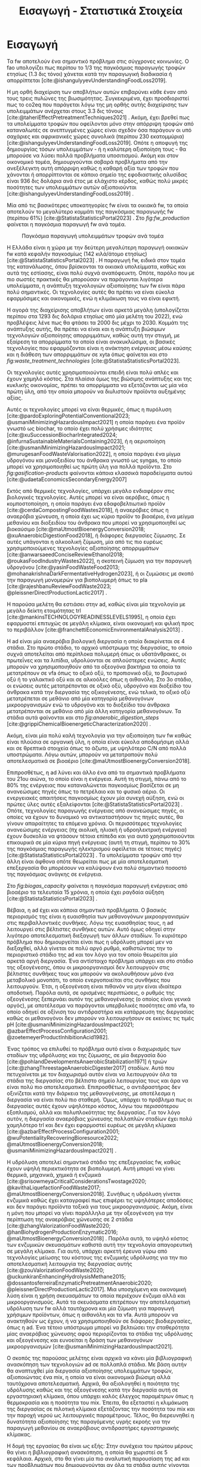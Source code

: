 #+TITLE: Εισαγωγή - Στατιστικά Στοιχεία

* COMMENT Description
Αυτό το αρχείο έχει ως σκοπό να αποτελέσει την εισαγωγή της εισαγωγής της διπλωματικής. Θα αναφέρει κάποια ενδιαφέροντα στατιστικά στοιχεία σχετικά με τα υπολείμματα τροφών, την παραγωγή ενέργειας και συγκεκριμένα βιοενέργειας και θα εισάγει τον αναγνώστη στον σκοπό της διπλωματικής ώστε μετά να ξεκινήσει η αναλυτική περιγραφή του αντικειμένου. Θα γίνει έντονη χρήση των στοιχείων του Statista.

* Εισαγωγή

Τα \acrfull{fw} αποτελούν ένα σημαντικό πρόβλημα στις σύγχρονες κοινωνίες. Ο \acrfull{fao} υπολογίζει πως περίπου το 1/3 της παγκόσμιας παραγωγής τροφών ετησίως (1.3 δις τόνοι) χάνεται κατά την παραγωγική διαδικασία ή απορρίπτεται [cite:@ishangulyyevUnderstandingFoodLoss2019].

Η μη ορθή διαχείριση των αποβλήτων αυτών επιβαρύνει κάθε έναν από τους τρεις πυλώνες της βιωσιμότητας. Συγκεκριμένα, έχει προσδιοριστεί πως το \acrfull{co2eq} που παράγεται λόγω της μη ορθής αυτής διαχείρισης των υπολειμμάτων ανέρχεται στους 3.3 δις τόνους [cite:@taheriEffectPretreatmentTechniques2021] . Ακόμη, έχει βρεθεί πως τα υπολείμματα τροφών που οφείλονται μόνο στην απόρριψη τροφών από καταναλωτές σε ανεπτυγμένες χώρες είναι σχεδόν όσα παράγουν οι υπό σαχάριες και αφρικανικές χώρες συνολικά (περίπου 230 εκατομμύρια) [cite:@ishangulyyevUnderstandingFoodLoss2019]. Οπότε η αποφυγή της δημιουργίας τόσων υπολειμμάτων - ή η καλύτερη αξιοποίηση τους - θα μπορούσε να λύσει πολλά προβλήματα υποσιτισμού. Ακόμη και στον οικονομικό τομέα, δημιουργούνται σοβαρά προβλήματα από την ανεξέλεγκτη αυτή απόρριψη καθώς η καθαρή αξία των τροφών που χάνονται ή απορρίπτονται σε κάποιο σημείο της εφοδιαστικής αλυσίδας είναι 936 δις δολάρια ανά έτος με ελάχιστο κέρδος, καθώς πολύ μικρές ποσότητες των υπολειμμάτων αυτών αξιοποιούνται [cite:@ishangulyyevUnderstandingFoodLoss2019] .

Μία από τις βασικότερες υποκατηγορίες \acrshort{fw} είναι τα οικιακά \acrshort{fw}, τα οποία αποτελούν το μεγαλύτερο κομμάτι της παγκόσμιας παραγωγής \acrshort{fw} (περίπου \( 61 \% \)) [cite:@StatistaStatisticsPortal2023] . Στο \figurename [[ fig:fw_production]] φαίνεται η παγκόσμια παραγωγή \acrshort{fw} ανά τομέα.
#+CAPTION: Παγκόσμια παραγωγή υπολειμμάτων τροφών ανά τομέα
#+NAME: fig:fw_production
#+ATTR_LATEX: :width 300px
[[../plots/statistics/statistic_food_waste_by_sector_2019.png]]

Η Ελλάδα είναι η χώρα με την δεύτερη μεγαλύτερη παραγωγή οικιακών \acrshort{fw} κατά κεφαλήν παγκοσμίως (142 κιλά/άτομο ετησίως) [cite:@StatistaStatisticsPortal2023] . Η παραγωγή \acrshort{fw}, ειδικά στον τομέα της κατανάλωσης, όπου βρίσκονται τα οικιακά υπολείμματα, καθώς και αυτά της εστίασης, είναι πολύ συχνά αναπόφευκτη. Οπότε, παρόλο που με πιο σωστές πρακτικές θα μπορούσαν να παράγονται λιγότερα υπολείμματα, η ανάπτυξη τεχνολογιών αξιοποίησης των \acrshort{fw} είναι πάρα πολύ σημαντικές. Οι τεχνολογίες αυτές θα πρέπει να είναι εύκολα εφαρμόσιμες και οικονομικές, ενώ η κλιμάκωση τους να είναι εφικτή.

Η αγορά της διαχείρισης αποβλήτων είναι αρκετά μεγάλη (υπολογίζεται περίπου στα 1293 δις δολάρια ετησίως από μία μελέτη του 2022), ενώ προβλέψεις λένε πως θα φτάσει τα 2000 δις μέχρι το 2030. Κομμάτι της ανάπτυξης αυτής, θα πρέπει να είναι και η ανάπτυξη βιώσιμων τεχνολογιών αξιοποίησης απορριμμάτων, καθώς αυτή την στιγμή, με εξαίρεση τα απορρίμματα τα οποία είναι ανακυκλώσιμα, οι βασικές τεχνολογίες που εφαρμόζονται είναι η ανάκτηση ενέργειας μέσω καύσης και η διάθεση των απορριμμάτων σε \acrfull{xyta} όπως φαίνεται και στο \figurename  [[ fig:waste_treatment_technologies]] [cite:@StatistaStatisticsPortal2023].

#+CAPTION: Τεχνολογίες επεξεργασίας απορριμμάτων στην Ευρωπαική Ένωση
#+NAME: fig:waste_treatment_technologies
#+ATTR_ORG: :width 800px
[[../plots/statistics/statistic_waste_treatment_technologies_europe_2020.png]]

Οι τεχνολογίες αυτές χρησιμοποιούνται επειδή είναι πολύ απλές και έχουν χαμηλό κόστος. Στα πλαίσια όμως της βιώσιμης ανάπτυξης και της κυκλικής οικονομίας, πρέπει τα απορρίμματα να εξετάζονται ως μία νέα πρώτη ύλη, από την οποία μπορούν να διυλιστούν προϊόντα αυξημένης αξίας.

Αυτές οι τεχνολογίες μπορεί να είναι θερμικές, όπως η πυρόλυση [cite:@pardoExploringPotentialConventional2023; @usmaniMinimizingHazardousImpact2021] η οποία παράγει ένα προϊόν γνωστό ως biochar, το οποίο έχει πολύ χρήσιμες ιδιότητες [cite:@xuSuccessionBiocharIntegrated2024; @infurnaSustainableMaterialsContaining2023], ή η αεριοποίηση [cite:@usmaniMinimizingHazardousImpact2021; @murugesanFoodWasteValorisation2022], η οποία παράγει ένα μίγμα υδρογόνου και μονοξειδίου του άνθρακα γνωστό ως \acrfull{syngas}, το οποίο μπορεί να χρησιμοποιηθεί ως πρώτη ύλη για πολλά προϊόντα. Στο \figurename  [[ fig:gasification-products]] φαίνονται κάποια κλασσικά παραδείγματα αυτού [cite:@udaetaEconomicsSecondaryEnergy2007]

#+CAPTION[Προιόντα του αερίου σύνθεσης]: Προιόντα του αερίου σύνθεσης [cite:@udaetaEconomicsSecondaryEnergy2007] 
#+NAME: fig:gasification-products
#+ATTR_ORG: :width 800px
[[./gasification_products.jpg]]

Εκτός από θερμικές τεχνολογίες, υπάρχει μεγάλο ενδιαφέρον στις βιολογικές τεχνολογίες. Αυτές μπορεί να είναι αερόβιες, όπως η κομποστοποίηση, η οποία παράγει ένα εδαφοβελτιωτικό προϊόν [cite:@cerdaCompostingFoodWastes2018], ή αναερόβιες όπως η αναερόβια χώνευση, η οποία έχει ως κύριο προϊόν το βιοαέριο, ένα μείγμα μεθανίου και διοξειδίου του άνθρακα που μπορεί να χρησιμοποιηθεί ως βιοκαύσιμο [cite:@maUtmostBioenergyConversion2018; @xuAnaerobicDigestionFood2018], ή διάφορες διεργασίες ζύμωσης. Σε αυτές υπάγονται η αλκοολική ζύμωση, μία από τις πιο ευρέως χρησιμοποιούμενες τεχνολογίες αξιοποίησης απορριμμάτων [cite:@anwarsaeedConciseReviewEthanol2018; @roukasFoodIndustryWastes2022], η σκοτεινή ζύμωση για την παραγωγή υδρογόνου [cite:@yasinFoodWasteFood2013; @mohanakrishnaDarkFermentativeHydrogen2023], ή οι ζυμώσεις με σκοπό την παραγωγή μονομερών για βιοπολυμερή όπως το \acrfull{pla} [cite:@rajeshbanuReviewFoodWaste2023; @pleissnerDirectProductionLactic2017] .

Η παρούσα μελέτη θα εστιάσει στην \acrfull{ad}, καθώς είναι μία τεχνολογία με μεγάλο δείκτη ετοιμότητας \acrfull{trl} [cite:@mankinsTECHNOLOGYREADINESSLEVELS1995], η οποία έχει εφαρμοστεί επιτυχώς σε μεγάλη κλίμακα, είναι οικονομική και φιλική προς το περιβάλλον [cite:@franchettiEconomicEnvironmentalAnalysis2013] .

Η \acrshort{ad} είναι μία αναερόβια βιολογική διεργασία η οποία διακρίνεται σε 4 στάδια. Στο πρώτο στάδιο, το αρχικό υπόστρωμα της διεργασίας, το οποίο συχνά αποτελείται από περίπλοκα πολυμερή όπως οι υδατάνθρακες, οι πρωτεΐνες και τα λιπίδια, υδρολύονται σε απλούστερες ενώσεις. Αυτές μπορούν να χρησιμοποιηθούν από τα οξεογόνα βακτήρια τα οποία τα μετατρέπουν σε \acrfull{vfa} όπως το οξικό οξύ, το προπιονικό οξύ, το βουτυρικό οξύ ή το γαλακτικό οξύ και σε αλκοόλες όπως η αιθανόλη. Στο 3ο στάδιο, οι ενώσεις αυτές μετατρέπονται σε οξικό οξύ, υδρογόνο και διοξείδιο του άνθρακα κατά την διεργασία της οξικογένεσης, ενώ τελικά, το οξικό οξύ μετατρέπεται σε μεθάνιο από μία κατηγορία μεθανογόνων μικροοργανισμών ενώ το υδρογόνο και το διοξείδιο του άνθρακα μετατρέπονται σε μεθάνιο από μία άλλη κατηγορία μεθανογόνων. Τα στάδια αυτά φαίνονται και στο \figurename [[ fig:anaerobic_digestion_steps]] [cite:@grippiChemicalBioenergeticCharacterization2020] .

#+CAPTION[Φάσεις της αναερόβιας χώνευσης]: Φάσεις της αναερόβιας χώνευσης [cite:@grippiChemicalBioenergeticCharacterization2020] 
#+NAME: fig:anaerobic_digestion_steps
#+ATTR_LATEX: :width 280px
[[./anaerobic_digestion_phases.jpg]]

Ακόμη, είναι μία πολύ καλή τεχνολογία για την αξιοποίηση των \acrshort{fw} καθώς είναι πλούσια σε οργανική ύλη, η οποία είναι εύκολα αποδομήσιμη αλλά και σε θρεπτικά στοιχεία όπως το άζωτο, με υψηλότερο C/N από πολλά υποστρώματα. Λόγω αυτών, μπορούν να μετατραπούν πολύ αποτελεσματικά σε βιοαέριο [cite:@maUtmostBioenergyConversion2018].

Επιπροσθέτως, η \acrshort{ad} λύνει και άλλο ένα από τα σημαντικά προβλήματα του 21ου αιώνα, το οποίο είναι η ενέργεια. Αυτή τη στιγμή, πάνω από το \( 80 \%\) της ενέργειας που καταναλώνεται παγκοσμίως βασίζεται σε μη ανανεώσιμες πηγές όπως το πετρέλαιο και το φυσικό αέριο. Οι ενεργειακές απαιτήσεις παγκοσμίως έχουν μία συνεχή αύξηση, ενώ οι πρώτες ύλες αυτές εξαλείφονται [cite:@StatistaStatisticsPortal2023] . Οπότε, τεχνολογίες παραγωγής ενέργειας από ανανεώσιμες πηγές, οι οποίες να έχουν το δυναμικό να αντικαταστήσουν τις πηγές αυτές, θα γίνουν απαραίτητες τα επόμενα χρόνια. Οι περισσότερες τεχνολογίες ανανεώσιμης ενέργειας (πχ αιολική, ηλιακή ή υδροηλεκτρική ενέργεια) έχουν δυσκολία να φτάσουν τέτοια επίπεδα και για αυτό χρησιμοποιούνται επικουρικά σε μία κύρια πηγή ενέργειας (αυτή τη στιγμή, περίπου το \( 30 \% \) της παγκόσμιας παραγωγής ηλεκτρισμού οφείλεται σε τέτοιες πηγές) [cite:@StatistaStatisticsPortal2023] . Τα υπολείμματα τροφών από την άλλη είναι άφθονα οπότε θεωρείται πως με μία αποτελεσματική επεξεργασία θα μπορέσουν να καλύψουν ένα πολύ σημαντικό ποσοστό της παγκόσμιας ανάγκης σε ενέργεια.

 Στο \figurename [[ fig:biogas_capacity]] φαίνεται η παγκόσμια παραγωγή ενέργειας από βιοαέριο τα τελευταία 15 χρόνια, η οποία έχει ραγδαία αύξηση [cite:@StatistaStatisticsPortal2023] .

#+CAPTION: Παγκόσμια παραγωγή ενέργειας από βιοαέριο
#+NAME: fig:biogas_capacity
#+ATTR_ORG: :width 800px
[[../plots/statistics/statistic_id1032922_global-biogas-energy-capacity-2009-2022.png]]

Βέβαια, η \acrshort{ad} έχει και κάποια σημαντικά προβλήματα. Ο βασικός περιορισμός της είναι η ευαισθησία των μεθανογόνων μικροοργανισμών στις περιβαλλοντικές συνθήκες. Λόγω της ευαισθησίας τους, η \acrshort{ad} λειτουργεί στις βέλτιστες συνθήκες αυτών. Αυτό όμως οδηγεί στην λιγότερο αποτελεσματική διεξαγωγή των άλλων σταδίων. Το κυριότερο πρόβλημα που δημιουργείται είναι πως η υδρόλυση μπορεί μεν να διεξαχθεί, αλλά γίνεται σε πολύ αργό ρυθμό, καθιστώντας την το περιοριστικό στάδιο της \acrshort{ad} και τον λόγο για τον οποίο θεωρείται μία αρκετά αργή διεργασία. Ένα αντίστοιχο πρόβλημα υπάρχει και στο στάδιο της οξεογένεσης, όπου οι μικροοργανισμοί δεν λειτουργούν στις βέλτιστες συνθήκες τους και μπορούν να ακολουθήσουν μόνο ένα μεταβολικό μονοπάτι, το οποίο ενεργοποιείται στις συνθήκες που λειτουργούν. Έτσι, η οξεογένεση είναι πιθανόν να μην είναι ιδιαίτερα αποδοτική. Παρόλα αυτά, σε ορισμένες περιπτώσεις, ο ρυθμός της οξεογένεσης ξεπερνάει αυτόν της μεθανογένεσης (ο οποίος είναι γενικά αργός), με αποτέλεσμα να παράγονται υπερβολικές ποσότητες από \acrshort{vfa}, το οποίο οδηγεί σε οξίνιση του αντιδραστήρα και κατάρρευση της διεργασίας καθώς οι μεθανογόνοι δεν μπορούν να λειτουργήσουν σε εκείνες τις τιμές pH [cite:@usmaniMinimizingHazardousImpact2021; @azbarEffectProcessConfiguration2001; @zoetemeyerProductInhibitionAcid1982].

Ένας τρόπος να επιλυθεί το πρόβλημα αυτό είναι ο διαχωρισμός των σταδίων της υδρόλυσης και της ζύμωσης, σε μία διεργασία δύο [cite:@pohlandDevelopmentsAnaerobicStabilization1971] ή τριών [cite:@zhangThreestageAnaerobicDigester2017] σταδίων. Αυτό που πετυχαίνεται με τον διαχωρισμό αυτόν είναι να λειτουργούν όλα τα στάδια της διεργασίας στο βέλτιστο σημείο λειτουργίας τους και άρα να είναι πολύ πιο αποτελεσματικά. Επιπροσθέτως, ο αντιδραστήρας δεν οξινίζεται κατά την διάρκεια της μεθανογένεσης, με αποτέλεσμα η διεργασία να είναι πολύ πιο σταθερή. Όμως, υπάρχει το πρόβλημα πως οι διεργασίες αυτές έχουν υψηλότερο κόστος, λόγω του περισσότερου εξοπλισμού, αλλά και πολυπλοκότητας της διεργασίας. Για τον λόγο αυτόν, η διεργασία αναερόβιας χώνευσης πολλαπλών σταδίων έχει πολύ χαμηλότερο \acrshort{trl} και δεν έχει εφαρμοστεί ευρέως σε μεγάλη κλίμακα [cite:@azbarEffectProcessConfiguration2001; @wuPotentialityRecoveringBioresource2022; @maUtmostBioenergyConversion2018; @usmaniMinimizingHazardousImpact2021] .

Η υδρόλυση αποτελεί σημαντικό στάδιο της επεξεργασίας \acrshort{fw}, καθώς έχουν υψηλή περιεκτικότητα σε βιοπολυμερή. Αυτή μπορεί να γίνει θερμικά, μηχανικά, χημικά ή ενζυμικά [cite:@srisowmeyaCriticalConsiderationsTwostage2020; @kavithaLiquefactionFoodWaste2017; @maUtmostBioenergyConversion2018]. Συνήθως η υδρόλυση γίνεται ενζυμικά καθώς έχει καταγραφεί πως επιφέρει τις υψηλότερες αποδόσεις και δεν παράγει προϊόντα τοξικά για τους μικροοργανισμούς. Ακόμη, είναι η μόνη που μπορεί να γίνει παράλληλα με την οξεογένεση για την περίπτωση της αναερόβιας χώνευσης σε 2 στάδια [cite:@zhangValorizationFoodWaste2020; @hanBiohydrogenProductionEnzymatic2016; @maUtmostBioenergyConversion2018] . Παρόλα αυτά, το υψηλό κόστος των ενζυμικών σκευασμάτων καθιστά αυτή την τεχνολογία απαγορευτική σε μεγάλη κλίμακα. Για αυτό, υπάρχει αρκετή έρευνα γύρω από τεχνολογίες μείωσης του κόστους της ενζυμικής υδρόλυσης για την πιο αποτελεσματική λειτουργία της διεργασίας αυτής [cite:@zouValorizationFoodWaste2020; @uckunkiranEnhancingHydrolysisMethane2015; @dossantosferreiraEnzymaticPretreatmentAnaerobic2020; @pleissnerDirectProductionLactic2017]. Μια υποσχόμενη και οικονομική λύση είναι η χρήση σκευασμάτων τα οποία περιέχουν ένζυμα αλλά και μικροοργανισμούς. Αυτά τα σκευάσματα επιτρέπουν την αποτελεσματική υδρόλυση των \acrshort{fw} αλλά ταυτόχρονα και μία ζύμωση για παραγωγή χρήσιμων προϊόντων, όπως η αιθανόλη και τα \acrshort{vfa}. Αυτά μπορούν να ανακτηθούν ως έχουν, ή να χρησιμοποιηθούν σε διάφορες βιοδιεργασίες, όπως η \acrshort{ad}. Ένα τέτοιο υπόστρωμα μπορεί να βελτιώσει την σταθερότητα μίας αναερόβιας χώνευσης αφού περιορίζονται τα στάδια της υδρόλυσης και οξεογένεσης και ευνοείται η δράση των μεθανογόνων μικροοργανισμών [cite:@usmaniMinimizingHazardousImpact2021].

Ο σκοπός της παρούσας μελέτης είναι αρχικά να κάνει μία βιβλιογραφική ανασκόπηση των τεχνολογιών \acrshort{ad} σε πολλαπλά στάδια. Με βάση αυτήν θα αναπτυχθεί μία διεργασία αξιοποίησης υπολειμμάτων τροφών, αξιοποιώντας ένα \acrfull{mix}, η οποία να είναι οικονομικά βιώσιμη αλλά ταυτόχρονα αποτελεσματική. Αρχικά, θα αξιολογηθεί η ποιότητα της υδρόλυσης καθώς και της οξεογένεσης κατά την διεργασία αυτή σε εργαστηριακή κλίμακα, όπου υπάρχει καλός έλεγχος παραμέτρων όπως η θερμοκρασία και η ποσότητα του \acrshort{mix}. Έπειτα, θα εξεταστεί η κλιμάκωση της διεργασίας σε πιλοτική κλίμακα εξετάζοντας την ποσότητα του \acrshort{mix} και την παροχή νερού ως λειτουργικές παραμέτρους. Τέλος, θα διερευνηθεί η δυνατότητα αξιοποίησης της παραγόμενης υγρής εκροής για την παραγωγή μεθανίου σε αναερόβιους αντιδραστήρες εργαστηριακής κλίμακας.

Η δομή της εργασίας θα είναι ως εξής: Στην συνέχεια του πρώτου μέρους θα γίνει η βιβλιογραφική ανασκόπηση, η οποία θα χωριστεί σε 5 κεφάλαια. Αρχικά, στο \autoref{sec:anaerobic_digestion} θα γίνει μία πιο αναλυτική παρουσίαση της \acrshort{ad} και των προβλημάτων που δημιουργούνται αν όλα τα στάδια αυτής γίνονται ταυτόχρονα. Σκοπός αυτού είναι η ανάδειξη της σημασίας της \acrshort{ad} σε πολλαπλά στάδια. Έτσι, τα επόμενα κεφάλαια θα εστιάσουν στα στάδια της \acrshort{ad} αν αυτά διεξαχθούν ξεχωριστά. Στο \autoref{sec:fw_pretreatment} θα αναλυθούν όλες οι μέθοδοι προ-επεξεργασίας υπολειμμάτων τροφών που έχουν βρεθεί στην βιβλιογραφία για να υδρολύσουν πιο αποτελεσματικά τα \acrshort{fw}, με τα πλεονεκτήματα και τα μειονεκτήματα τους, ενώ στο \autoref{sec:enzymes} θα δοθεί ιδιαίτερη έμφαση στην ενζυμική υδρόλυση, και στις προσπάθειες μείωσης του κόστους αυτής. Το \autoref{sec:acidogenesis} θα εστιάσει στην οξεογένεση και θα αναφέρει όλα τα διαθέσιμα μεταβολικά μονοπάτια αυτής και πως καθορίζεται ποιο θα επικρατήσει με βάση τις λειτουργικές συνθήκες. Ακόμη, θα αναφερθεί η χρησιμότητα του κάθε μεταβολικού προϊόντος για την \acrshort{ad} για να αποφανθεί το βέλτιστο μονοπάτι. Τέλος, στο \autoref{sec:methanogenesis} θα μελετηθούν η οξικογένεση και η μεθανογένεση. Τα 2 αυτά στάδια δεν θα διαχωριστούν, καθώς στην πράξη, το ένα εξαρτάται από το άλλο και γίνονται συνεργιστικά.

Έχοντας τις πληροφορίες αυτές, μπορεί στο δεύτερο μέρος, να γίνει μία ανάλυση των πειραματικών αποτελεσμάτων της εργασίας και να προκύψουν κάποια συμπεράσματα από αυτά. Συγκεκριμένα, στο \autoref{sec:materials_methods} θα αναλυθούν οι πειραματικές διαδικασίες που χρησιμοποιήθηκαν καθώς και οι πρώτες ύλες που χρειάστηκαν. Στο \autoref{sec:result_analysis} θα αναφερθούν τα πρωτογενή αποτελέσματα κάθε πειραματικός κύκλου, αλλά και πως αυτά αναλύθηκαν με σκοπό στο \autoref{sec:result_discussion} να γίνει μία συζήτηση των αποτελεσμάτων αυτών καθώς και η παράθεση κάποιων συγκριτικών αποτελεσμάτων, από τα οποία θα προκύψουν άμεσα και τα συμπεράσματα της εργασίας, τα οποία θα παρατεθούν στο \autoref{sec:conclusion} μαζί με κάποιες προτάσεις για περαιτέρω έρευνα στο αντικείμενο αυτό.
